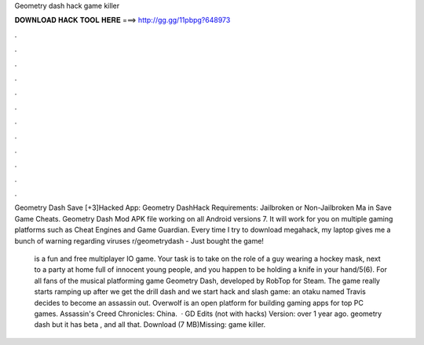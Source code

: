 Geometry dash hack game killer



𝐃𝐎𝐖𝐍𝐋𝐎𝐀𝐃 𝐇𝐀𝐂𝐊 𝐓𝐎𝐎𝐋 𝐇𝐄𝐑𝐄 ===> http://gg.gg/11pbpg?648973



.



.



.



.



.



.



.



.



.



.



.



.

Geometry Dash Save [+3]Hacked App: Geometry DashHack Requirements: Jailbroken or Non-Jailbroken Ma in Save Game Cheats. Geometry Dash Mod APK file working on all Android versions 7. It will work for you on multiple gaming platforms such as Cheat Engines and Game Guardian. Every time I try to download megahack, my laptop gives me a bunch of warning regarding viruses r/geometrydash - Just bought the game!

 is a fun and free multiplayer IO game. Your task is to take on the role of a guy wearing a hockey mask, next to a party at home full of innocent young people, and you happen to be holding a knife in your hand/5(6). For all fans of the musical platforming game Geometry Dash, developed by RobTop for Steam. The game really starts ramping up after we get the drill dash and we start hack and slash game: an otaku named Travis decides to become an assassin out. Overwolf is an open platform for building gaming apps for top PC games. Assassin's Creed Chronicles: China.  · GD Edits (not with hacks) Version: over 1 year ago. geometry dash but it has beta , and all that. Download (7 MB)Missing: game killer.
